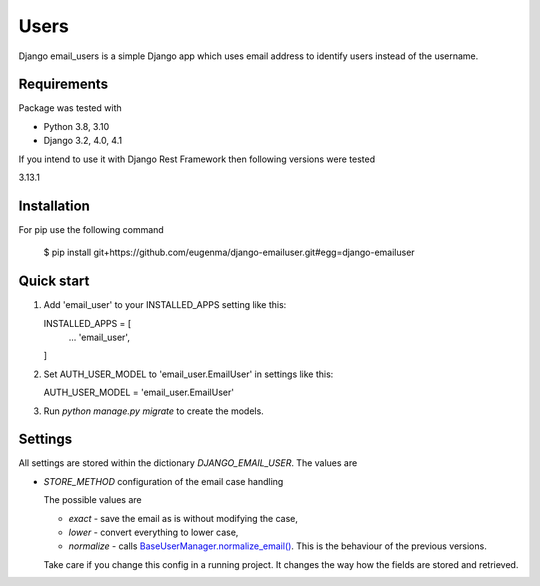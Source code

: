 
=====
Users
=====

Django email_users is a simple Django app which uses email address to identify users instead of the username.

Requirements
---------------
Package was tested with 

* Python 3.8, 3.10
* Django 3.2, 4.0, 4.1


If you intend to use it with Django Rest Framework then following versions were tested

3.13.1


Installation 
-------------
For pip use the following command

   $ pip install git+https://github.com/eugenma/django-emailuser.git#egg=django-emailuser

Quick start
-----------
1. Add 'email_user' to your INSTALLED_APPS setting like this::

   INSTALLED_APPS = [
        ...
        'email_user',
   ]

2. Set AUTH_USER_MODEL to 'email_user.EmailUser' in settings like this::

   AUTH_USER_MODEL = 'email_user.EmailUser' 

3. Run `python manage.py migrate` to create the models.


Settings
-------------
All settings are stored within the dictionary `DJANGO_EMAIL_USER`. The values are

* `STORE_METHOD` configuration of the email case handling

  The possible values are

  * `exact` - save the email as is without modifying the case,
  * `lower` - convert everything to lower case,
  * `normalize` - calls `BaseUserManager.normalize_email() <https://docs.djangoproject.com/en/4.0/topics/auth/customizing/#django.contrib.auth.models.BaseUserManager.normalize_email>`_.
    This is the behaviour of the previous versions.

  Take care if you change this config in a running project. It changes the way how the fields are stored and retrieved.
